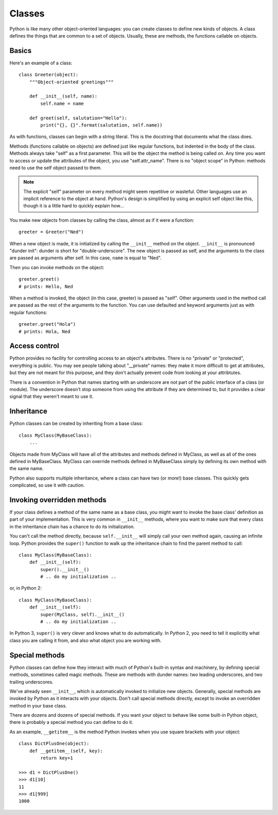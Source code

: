 .. _classes:

#######
Classes
#######

Python is like many other object-oriented languages: you can create classes to
define new kinds of objects.  A class defines the things that are common to a
set of objects.  Usually, these are methods, the functions callable on objects.


Basics
======

Here's an example of a class::

    class Greeter(object):
        """Object-oriented greetings"""

        def __init__(self, name):
            self.name = name

        def greet(self, salutation="Hello"):
            print("{}, {}".format(salutation, self.name))

As with functions, classes can begin with a string literal.  This is the
docstring that documents what the class does.

Methods (functions callable on objects) are defined just like regular
functions, but indented in the body of the class.  Methods always take "self"
as a first parameter.  This will be the object the method is being called on.
Any time you want to access or update the attributes of the object, you use
"self.attr_name".  There is no "object scope" in Python: methods need to use
the self object passed to them.

.. note::

    The explicit "self" parameter on every method might seem repetitive or
    wasteful.  Other languages use an implicit reference to the object at hand.
    Python's design is simplified by using an explicit self object like this,
    though it is a little hard to quickly explain how...

You make new objects from classes by calling the class, almost as if it were
a function::

    greeter = Greeter("Ned")

When a new object is made, it is initialized by calling the ``__init__`` method
on the object. ``__init__`` is pronounced "dunder init": dunder is short for
"double-underscore".  The new object is passed as self, and the arguments to
the class are passed as arguments after self.  In this case, ``name`` is equal
to "Ned".

Then you can invoke methods on the object::

    greeter.greet()
    # prints: Hello, Ned

When a method is invoked, the object (in this case, greeter) is passed as
"self".  Other arguments used in the method call are passed as the rest of the
arguments to the function.  You can use defaulted and keyword arguments just as
with regular functions::

    greeter.greet("Hola")
    # prints: Hola, Ned


Access control
==============

Python provides no facility for controlling access to an object's attributes.
There is no "private" or "protected", everything is public.  You may see people
talking about "__private" names: they make it more difficult to get at
attributes, but they are not meant for this purpose, and they don't actually
prevent code from looking at your attribtutes.

There is a convention in Python that names starting with an underscore are not
part of the public interface of a class (or module).  The underscore doesn't
stop someone from using the attribute if they are determined to, but it provides
a clear signal that they weren't meant to use it.

.. rst-class:: if, if_java, if_cpp

    Java and C++ place great importance on declaring access levels for object
    attributes.  Python doesn't have that ability.  It relies much more on
    documentation to help programmers do the right thing.


Inheritance
===========

Python classes can be created by inheriting from a base class::

    class MyClass(MyBaseClass):
        ...

Objects made from MyClass will have all of the attributes and methods defined
in MyClass, as well as all of the ones defined in MyBaseClass.  MyClass can
override methods defined in MyBaseClass simply by defining its own method with
the same name.

Python also supports multiple inheritance, where a class can have two (or more!)
base classes.  This quickly gets complicated, so use it with caution.

.. rst-class:: if, if_java

    Python has no formal notion of interfaces as Java does, though there are
    third-party packages that provide similar features.


Invoking overridden methods
===========================

If your class defines a method of the same name as a base class, you might want
to invoke the base class' definition as part of your implementation.  This is
very common in ``__init__`` methods, where you want to make sure that every
class in the inheritance chain has a chance to do its initialization.

You can't call the method directly, because ``self.__init__`` will simply call
your own method again, causing an infinite loop.  Python provides the ``super()``
function to walk up the inheritance chain to find the parent method to call::

    class MyClass(MyBaseClass):
        def __init__(self):
            super().__init__()
            # .. do my initialization ..

or, in Python 2::

    class MyClass(MyBaseClass):
        def __init__(self):
            super(MyClass, self).__init__()
            # .. do my initialization ..

In Python 3, ``super()`` is very clever and knows what to do automatically.
In Python 2, you need to tell it explicitly what class you are calling it from,
and also what object you are working with.


Special methods
===============

Python classes can define how they interact with much of Python's built-in
syntax and machinery, by defining special methods, sometimes called magic
methods.  These are methods with dunder names: two leading underscores, and two
trailing underscores.

We've already seen ``__init__``, which is automatically invoked to initialize
new objects.  Generally, special methods are invoked by Python as it interacts
with your objects.  Don't call special methods directly, except to invoke an
overridden method in your base class.

There are dozens and dozens of special methods.  If you want your object to
behave like some built-in Python object, there is probably a special method
you can define to do it.

As an example, ``__getitem__`` is the method Python invokes when you use square
brackets with your object::

    class DictPlusOne(object):
        def __getitem__(self, key):
            return key+1

    >>> d1 = DictPlusOne()
    >>> d1[10]
    11
    >>> d1[999]
    1000


